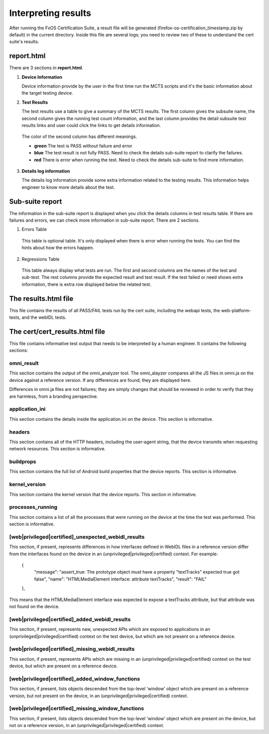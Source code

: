 Interpreting results
====================

After running the FxOS Certification Suite, a result file will be generated
(firefox-os-certification_timestamp.zip by default) in the current directory.
Inside this file are several logs; you need to review two of these to
understand the cert suite's results.

**report.html**
----------------

There are 3 sections in **report.html**.

1.  **Device Information** 

    Device information provide by the user in the first time run the MCTS scripts and it's the basic information about the target testing device. 
    

#.  **Test Results**
    
    The test results use a table to give a summary of the MCTS results. The first column gives the subsuite name, the second column gives the running test count information, and the last column provides the detail subsuite test results links and user could click the links to get details information.

   The color of the second column has different meanings.

   * **green** The test is PASS without failure and error
   * **blue** The test result is not fully PASS. Need to check the details sub-suite report to clarify the failures.
   * **red** There is error when running the test. Need to check the details sub-suite to find more information.
    
3.  **Details log information**

    The details log information provide some extra information related to the testing results.
    This information helps engineer to know more details about the test.


**Sub-suite report**
----------------------------------------

The information in the sub-suite report is displayed when you click the details columns in test results table. If there are failures and errors, we can check more information in sub-suite report. There are 2 sections.

1. Errors Table

 This table is optional table. It's only displayed when there is error when running the tests. You can find the hints about how the errors happen.

2. Regressions Table

 This table always display what tests are run. The first and second columns are the names of the test and sub-test. The rest columns provide the expected result and test result. If the test failed or need shows extra information, there is extra row displayed below the related test. 

The results.html file
---------------------

This file contains the results of all PASS/FAIL tests run by the cert suite,
including the webapi tests, the web-platform-tests, and the webIDL tests.

The cert/cert_results.html file
-------------------------------

This file contains informative test output that needs to be interpreted
by a human engineer.  It contains the following sections:

omni_result
'''''''''''
This section contains the output of the omni_analyzer tool.  The omni_alayzer
compares all the JS files in omni.ja on the device against a reference
version.  If any differences are found, they are displayed here.

Differences in omni.ja files are not failures; they are simply changes that
should be reviewed in order to verify that they are harmless, from a
branding perspective.

application_ini
'''''''''''''''
This section contains the details inside the application.ini on the device.
This section is informative.

headers
'''''''
This section contains all of the HTTP headers, including the user-agent
string, that the device transmits when requesting network resources.  This
section is informative.

buildprops
''''''''''
This section contains the full list of Android build properties that
the device reports.  This section is informative.

kernel_version
''''''''''''''
This section contains the kernel version that the device reports.  This
section in informative.

processes_running
'''''''''''''''''
This section contains a list of all the processes that were running on the
device at the time the test was performed.  This section is informative.

[web|privileged|certified]_unexpected_webidl_results
''''''''''''''''''''''''''''''''''''''''''''''''''''
This section, if present, represents differences in how interfaces defined
in WebIDL files in a reference version differ from the interfaces found
on the device in an (unprivileged|privileged|certified) context.
For example:

    {
      "message": "assert_true: The prototype object must have a property \"textTracks\" expected true got false",
      "name": "HTMLMediaElement interface: attribute textTracks",
      "result": "FAIL"
    },

This means that the HTMLMediaElement interface was expected to expose
a textTracks attribute, but that attribute was not found on the device.

[web|privileged|certified]_added_webidl_results
'''''''''''''''''''''''''''''''''''''''''''''''
This section, if present, represents new, unexpected APIs which are
exposed to applications in an (unprivileged|privileged|certified) context
on the test device, but which are not present on a reference device.

[web|privileged|certified]_missing_webidl_results
'''''''''''''''''''''''''''''''''''''''''''''''
This section, if present, represents APIs which are missing
in an (unprivileged|privileged|certified) context on the test device,
but which are present on a reference device.

[web|privileged|certified]_added_window_functions
'''''''''''''''''''''''''''''''''''''''''''''''''
This section, if present, lists objects descended from the top-level 'window'
object which are present on a reference version, but not present on the device,
in an (unprivileged|privileged|certified) context.

[web|privileged|certified]_missing_window_functions
'''''''''''''''''''''''''''''''''''''''''''''''''''
This section, if present, lists objects descended from the top-level 'window'
object which are present on the device, but not on a reference version, in
an (unprivileged|privileged|certified) context.
